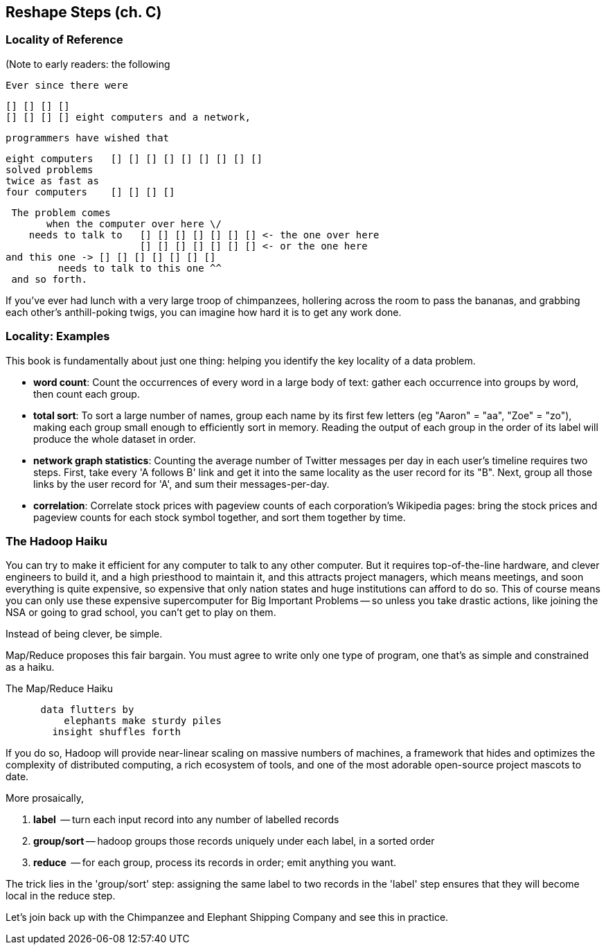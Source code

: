 == Reshape Steps (ch. C) ==

=== Locality of Reference ===

(Note to early readers: the following


    Ever since there were 

        [] [] [] [] 
        [] [] [] [] eight computers and a network,
    
    programmers have wished that

       eight computers   [] [] [] [] [] [] [] [] []
       solved problems
       twice as fast as
       four computers    [] [] [] []

    The problem comes
          when the computer over here \/ 
       needs to talk to   [] [] [] [] [] [] [] <- the one over here
                          [] [] [] [] [] [] [] <- or the one here
	  and this one -> [] [] [] [] [] [] []
            needs to talk to this one ^^
    and so forth. 

If you've ever had lunch with a very large troop of chimpanzees, hollering across the room to pass the bananas, and grabbing each other's anthill-poking twigs, you can imagine how hard it is to get any work done.

=== Locality: Examples ===

This book is fundamentally about just one thing: helping you identify the key locality of a data problem. 

* *word count*: Count the occurrences of every word in a large body of text: gather each occurrence into groups by word, then count each group.

* *total sort*: To sort a large number of names, group each name by its first few letters (eg "Aaron" = "aa", "Zoe" = "zo"), making each group small enough to efficiently sort in memory. Reading the output of each group in the order of its label will produce the whole dataset in order.

* *network graph statistics*: Counting the average number of Twitter messages per day in each user's timeline requires two steps. First, take every 'A follows B' link and get it into the same locality as the user record for its "B".  Next, group all those links by the user record for 'A', and sum their messages-per-day.

* *correlation*: Correlate stock prices with pageview counts of each corporation's Wikipedia pages: bring the stock prices and pageview counts for each stock symbol together, and sort them together by time. 


=== The Hadoop Haiku ===

You can try to make it efficient for any computer to talk to any other computer. But it requires top-of-the-line  hardware, and clever engineers to build it, and a high priesthood to maintain it, and this attracts project managers, which means meetings, and soon everything is quite expensive, so expensive that only nation states and huge institutions can afford to do so. This of course means you can only use these expensive supercomputer for Big Important Problems -- so unless you take drastic actions, like joining the NSA or going to grad school, you can't get to play on them.

Instead of being clever, be simple.

Map/Reduce proposes this fair bargain. You must agree to write only one type of program, one that's as simple and constrained as a haiku. 

.The Map/Reduce Haiku
----
      data flutters by
          elephants make sturdy piles
        insight shuffles forth
----

If you do so, Hadoop will provide near-linear scaling on massive numbers of machines, a framework that hides and optimizes the complexity of distributed computing, a rich ecosystem of tools, and one of the most adorable open-source project mascots to date.

More prosaically, 

1. *label*      -- turn each input record into any number of labelled records
2. *group/sort* -- hadoop groups those records uniquely under each label, in a sorted order
3. *reduce*     -- for each group, process its records in order; emit anything you want.

The trick lies in the 'group/sort' step: assigning the same label to two records in the 'label' step ensures that they will become local in the reduce step.

Let's join back up with the Chimpanzee and Elephant Shipping Company and see this in practice.
